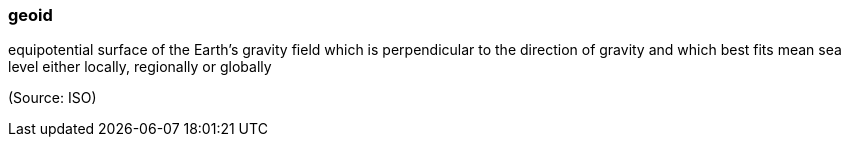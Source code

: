 === geoid

equipotential surface of the Earth’s gravity field which is perpendicular to the direction of gravity and which best fits mean sea level either locally, regionally or globally

(Source: ISO)

